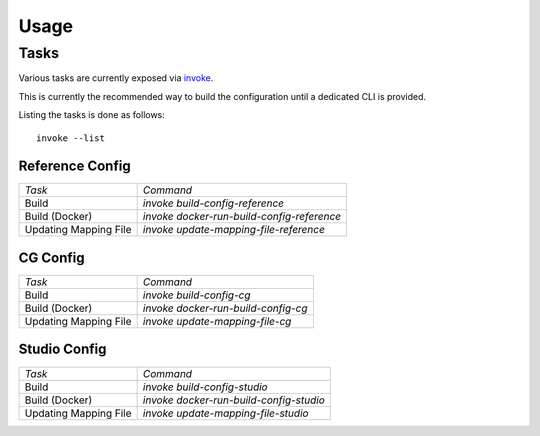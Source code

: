 ..
  SPDX-License-Identifier: CC-BY-4.0
  Copyright Contributors to the OpenColorIO Project.

Usage
=====

Tasks
^^^^^

Various tasks are currently exposed via `invoke <https://pypi.org/project/invoke>`__.

This is currently the recommended way to build the configuration until a
dedicated CLI is provided.

Listing the tasks is done as follows::

    invoke --list

Reference Config
****************

+-----------------------+--------------------------------------------+
| *Task*                | *Command*                                  |
+-----------------------+--------------------------------------------+
| Build                 | `invoke build-config-reference`            |
+-----------------------+--------------------------------------------+
| Build (Docker)        | `invoke docker-run-build-config-reference` |
+-----------------------+--------------------------------------------+
| Updating Mapping File | `invoke update-mapping-file-reference`     |
+-----------------------+--------------------------------------------+

CG Config
*********

+-----------------------+-------------------------------------+
| *Task*                | *Command*                           |
+-----------------------+-------------------------------------+
| Build                 | `invoke build-config-cg`            |
+-----------------------+-------------------------------------+
| Build (Docker)        | `invoke docker-run-build-config-cg` |
+-----------------------+-------------------------------------+
| Updating Mapping File | `invoke update-mapping-file-cg`     |
+-----------------------+-------------------------------------+

Studio Config
*************

+-----------------------+-----------------------------------------+
| *Task*                | *Command*                               |
+-----------------------+-----------------------------------------+
| Build                 | `invoke build-config-studio`            |
+-----------------------+-----------------------------------------+
| Build (Docker)        | `invoke docker-run-build-config-studio` |
+-----------------------+-----------------------------------------+
| Updating Mapping File | `invoke update-mapping-file-studio`     |
+-----------------------+-----------------------------------------+
